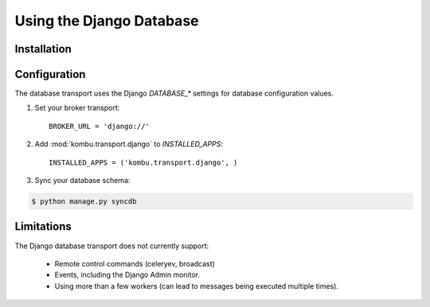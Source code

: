 .. _broker-django:

===========================
 Using the Django Database
===========================

.. _broker-django-installation:

Installation
============

.. _broker-django-configuration:

Configuration
=============

The database transport uses the Django `DATABASE_*` settings for database
configuration values.

#. Set your broker transport::

    BROKER_URL = 'django://'

#. Add :mod:`kombu.transport.django` to `INSTALLED_APPS`::

    INSTALLED_APPS = ('kombu.transport.django', )

#. Sync your database schema:

.. code-block:: bash

    $ python manage.py syncdb

.. _broker-django-limitations:

Limitations
===========

The Django database transport does not currently support:

    * Remote control commands (celeryev, broadcast)
    * Events, including the Django Admin monitor.
    * Using more than a few workers (can lead to messages being executed
      multiple times).
